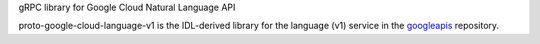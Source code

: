 gRPC library for Google Cloud Natural Language API

proto-google-cloud-language-v1 is the IDL-derived library for the language (v1) service in the googleapis_ repository.

.. _`googleapis`: https://github.com/googleapis/googleapis/tree/master/google/cloud/language/v1
